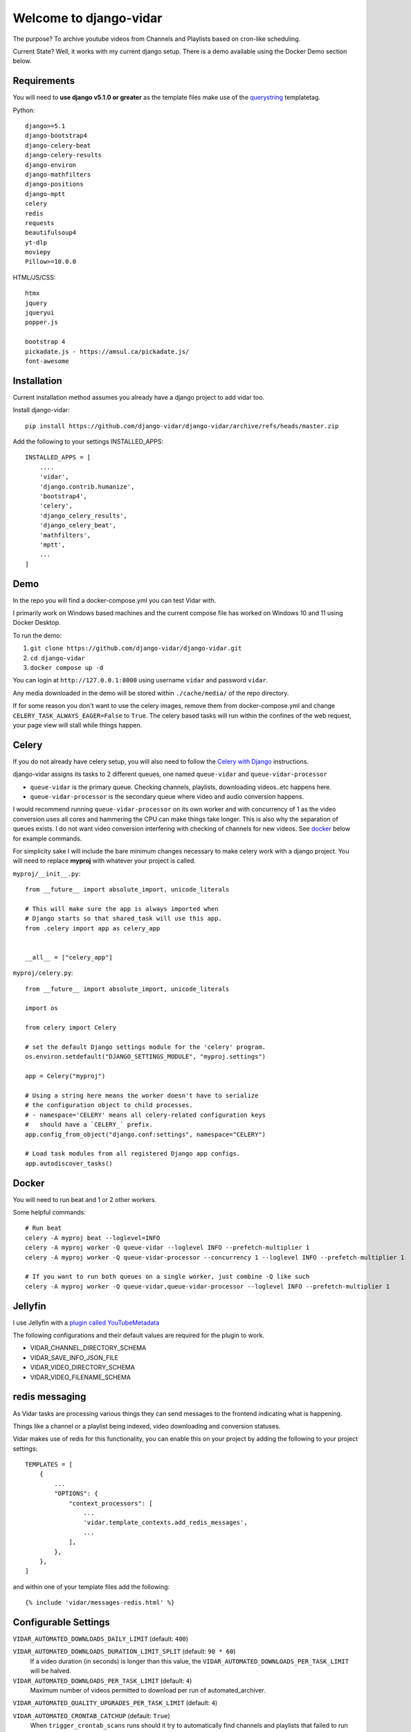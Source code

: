 =======================
Welcome to django-vidar
=======================

.. |ci| image:: https://github.com/django-vidar/django-vidar/actions/workflows/django.yml/badge.svg
    :target: https://github.com/django-vidar/django-vidar/actions
.. |cov| image:: https://coveralls.io/repos/github/django-vidar/django-vidar/badge.svg?branch=master
    :target: https://coveralls.io/github/django-vidar/django-vidar?branch=master

|ci| |cov|

The purpose? To archive youtube videos from Channels and Playlists based on cron-like scheduling.

Current State? Well, it works with my current django setup.
There is a demo available using the Docker Demo section below.

Requirements
============

You will need to **use django v5.1.0 or greater** as the template files make use of the
`querystring <https://docs.djangoproject.com/en/5.1/ref/templates/builtins/#querystring>`_ templatetag.

Python::

    django>=5.1
    django-bootstrap4
    django-celery-beat
    django-celery-results
    django-environ
    django-mathfilters
    django-positions
    django-mptt
    celery
    redis
    requests
    beautifulsoup4
    yt-dlp
    moviepy
    Pillow>=10.0.0

HTML/JS/CSS::

    htmx
    jquery
    jqueryui
    popper.js

    bootstrap 4
    pickadate.js - https://amsul.ca/pickadate.js/
    font-awesome

Installation
============

Current installation method assumes you already have a django project to add vidar too.

Install django-vidar::

    pip install https://github.com/django-vidar/django-vidar/archive/refs/heads/master.zip

Add the following to your settings INSTALLED_APPS::

    INSTALLED_APPS = [
        ....
        'vidar',
        'django.contrib.humanize',
        'bootstrap4',
        'celery',
        'django_celery_results',
        'django_celery_beat',
        'mathfilters',
        'mptt',
        ...
    ]

Demo
====

In the repo you will find a docker-compose.yml you can test Vidar with.

I primarily work on Windows based machines and the current compose file has worked on Windows 10 and 11
using Docker Desktop.

To run the demo:

1. ``git clone https://github.com/django-vidar/django-vidar.git``
2. ``cd django-vidar``
3. ``docker compose up -d``

You can login at ``http://127.0.0.1:8000`` using username ``vidar`` and password ``vidar``.

Any media downloaded in the demo will be stored within ``./cache/media/`` of the repo directory.

If for some reason you don't want to use the celery images, remove them from docker-compose.yml
and change ``CELERY_TASK_ALWAYS_EAGER=False`` to ``True``. The celery based tasks will run within the
confines of the web request, your page view will stall while things happen.

Celery
======

If you do not already have celery setup, you will also need to follow the
`Celery with Django <https://docs.celeryq.dev/en/latest/django/first-steps-with-django.html>`_  instructions.

django-vidar assigns its tasks to 2 different queues, one named ``queue-vidar`` and ``queue-vidar-processor``

- ``queue-vidar`` is the primary queue. Checking channels, playlists, downloading videos..etc happens here.
- ``queue-vidar-processor`` is the secondary queue where video and audio conversion happens.

I would recommend running ``queue-vidar-processor`` on its own worker and with concurrency of 1 as the
video conversion uses all cores and hammering the CPU can make things take longer.
This is also why the separation of queues exists.
I do not want video conversion interfering with checking of channels for new videos.
See `docker`_ below for example commands.

For simplicity sake I will include the bare minimum changes necessary to make celery work with a django project.
You will need to replace **myproj** with whatever your project is called.

``myproj/__init__.py``::

    from __future__ import absolute_import, unicode_literals

    # This will make sure the app is always imported when
    # Django starts so that shared_task will use this app.
    from .celery import app as celery_app


    __all__ = ["celery_app"]

``myproj/celery.py``::

    from __future__ import absolute_import, unicode_literals

    import os

    from celery import Celery

    # set the default Django settings module for the 'celery' program.
    os.environ.setdefault("DJANGO_SETTINGS_MODULE", "myproj.settings")

    app = Celery("myproj")

    # Using a string here means the worker doesn't have to serialize
    # the configuration object to child processes.
    # - namespace='CELERY' means all celery-related configuration keys
    #   should have a `CELERY_` prefix.
    app.config_from_object("django.conf:settings", namespace="CELERY")

    # Load task modules from all registered Django app configs.
    app.autodiscover_tasks()


Docker
======

You will need to run beat and 1 or 2 other workers.

Some helpful commands::

    # Run beat
    celery -A myproj beat --loglevel=INFO
    celery -A myproj worker -Q queue-vidar --loglevel INFO --prefetch-multiplier 1
    celery -A myproj worker -Q queue-vidar-processor --concurrency 1 --loglevel INFO --prefetch-multiplier 1

    # If you want to run both queues on a single worker, just combine -Q like such
    celery -A myproj worker -Q queue-vidar,queue-vidar-processor --loglevel INFO --prefetch-multiplier 1


Jellyfin
========

I use Jellyfin with a `plugin called YouTubeMetadata <https://github.com/ankenyr/jellyfin-youtube-metadata-plugin>`_

The following configurations and their default values are required for the plugin to work.

- VIDAR_CHANNEL_DIRECTORY_SCHEMA
- VIDAR_SAVE_INFO_JSON_FILE
- VIDAR_VIDEO_DIRECTORY_SCHEMA
- VIDAR_VIDEO_FILENAME_SCHEMA

redis messaging
===============

As Vidar tasks are processing various things they can send messages to the frontend indicating what is happening.

Things like a channel or a playlist being indexed, video downloading and conversion statuses.

Vidar makes use of redis for this functionality, you can enable this on your project by adding the following to
your project settings::

    TEMPLATES = [
        {
            ...
            "OPTIONS": {
                "context_processors": [
                    ...
                    'vidar.template_contexts.add_redis_messages',
                    ...
                ],
            },
        },
    ]

and within one of your template files add the following::

    {% include 'vidar/messages-redis.html' %}

Configurable Settings
=====================


``VIDAR_AUTOMATED_DOWNLOADS_DAILY_LIMIT`` (default: ``400``)

``VIDAR_AUTOMATED_DOWNLOADS_DURATION_LIMIT_SPLIT`` (default: ``90 * 60``)
    If a video duration (in seconds) is longer than this value,
    the ``VIDAR_AUTOMATED_DOWNLOADS_PER_TASK_LIMIT`` will be halved.

``VIDAR_AUTOMATED_DOWNLOADS_PER_TASK_LIMIT`` (default: ``4``)
    Maximum number of videos permitted to download per run of automated_archiver.

``VIDAR_AUTOMATED_QUALITY_UPGRADES_PER_TASK_LIMIT`` (default: ``4``)

``VIDAR_AUTOMATED_CRONTAB_CATCHUP`` (default: ``True``)
    When ``trigger_crontab_scans`` runs should it try to automatically find channels and
    playlists that failed to run earlier?

``VIDAR_CHANNEL_BANNER_RATE_LIMIT`` (default: ``30``)
    How many seconds between channel thumbnail updates?

    Once a month a task will run to update channel banners, thumbnails, ...etc

``VIDAR_CHANNEL_DIRECTORY_SCHEMA`` (default: ``"{{ channel.system_safe_name }}"``)
    When saving files, use this to name the directory for this channel.

``VIDAR_CHANNEL_BLOCK_RESCAN_WINDOW_HOURS`` (default: ``2``)
    If a channel is scanned and then the automated system tries to scan again within this window,
    the channel is skipped.

``VIDAR_COOKIES`` (default: ``None``)
    String of cookies to supply to yt-dlp.

    If supplied, ``VIDAR_COOKIES_FILE`` will be ignored.

``VIDAR_COOKIES_ALWAYS_REQUIRED`` (default ``False``)

``VIDAR_COOKIES_APPLY_ON_RETRIES`` (default: ``False``)
    If a video fails to download, should retries apply cookie settings?

``VIDAR_COOKIES_CHECKER`` (default: ``"vidar.services.video_services.should_use_cookies"``)
    Dot notation pathway to a function that returns True or False if the given video
    should supply cookies to yt-dlp.

    Supplying this setting ignores ``VIDAR_COOKIES_APPLY_ON_RETRIES``. It is your responsibility
    to replicate that functionality.::

    def cookie_checker(video):
        ...
        return False

``VIDAR_COOKIES_FILE`` (default: ``None``)
    String or pathlib.Path to the local cookie file to be read.

``VIDAR_COOKIES_GETTER`` (default: ``"vidar.services.video_services.get_cookies"``)
    Dot notation pathway to a function that returns a string containing
    the cookies you want to use for the given video.

    Supplying this setting ignores ``VIDAR_COOKIES`` and ``VIDAR_COOKIES_FILE``. It is your responsibility
    to replicate that functionality.::

    def cookie_getter(video, attempt=0):
        ...
        return "my cookies here"

``VIDAR_COMMENTS_MAX_PARENTS`` (default: ``"all"``)

``VIDAR_COMMENTS_MAX_REPLIES`` (default: ``100``)

``VIDAR_COMMENTS_MAX_REPLIES_PER_THREAD`` (default: ``10``)

``VIDAR_COMMENTS_SORTING`` (default: ``"top"``)

``VIDAR_COMMENTS_TOTAL_MAX_COMMENTS`` (default: ``100``)

``VIDAR_CRON_DEFAULT_SELECTION`` (default: ``"6-22/4 * * *|7-21/4 * * *"``)
    **Hourly based scans are not advised**, use daily, weekly, monthly, bi-yearly, or year.

    If you want to use hourly, these are the base selection to choose from WITHOUT the minutes.
    Minutes are calculated on the fly and should not be supplied here.

    So instead of ``m h dom mon dow`` you need to supply ``h dom mon dow``.

    You can supply multiple values by pipe ``|`` separation.

    The default supplied above would alternate even and odd hours. Some would be assigned to run at
    ``6,8,10,12,14,16,18,20,22`` and the others at ``7,9,11,13,15,17,19,21``

``VIDAR_CRONTAB_CHECK_INTERVAL`` (default: ``10``)
    vidar's version of cron is based on the cron set for vidar.tasks.trigger_crontab_scans.

    If ``trigger_crontab_scans`` is set to check every 10 minutes, set this value to 10.

    If ``trigger_crontab_scans`` is set to check every 5 minute, set this value to 5.

``VIDAR_CRONTAB_CHECK_INTERVAL_MAX_IN_DAYS`` (default: ``3``)
    If the system went down for a day, there is a utility named catchup. If you use catchup, how many days
    prior to right now do you want to check for channels and playlists that should have been scanned.

    So for instance channel Y is set to scan once a month on the 14th but my server went down on the 13th and
    today is the 15th. When everything starts up, channel Y will still have been missed.
    You can then run a manual catchup from the 13th to now and every channel and playlist that should've been
    scanned, will be scanned.

``VIDAR_DELETE_DOWNLOAD_CACHE`` (default: ``True``)
    When finished downloading, delete cached files?

    Files are downloaded to MEDIA_CACHE and then copied or hardlinked to MEDIA_ROOT, delete the cache copy?

``VIDAR_DEFAULT_QUALITY`` (default: ``1080``)
    Used during the creation of channels and playlists as a default option.
    Also becomes the default on the manual video download form.

``VIDAR_DOWNLOAD_SPEED_RATE_LIMIT`` (default: ``5000``)
    See `yt-dlp Download Option <https://github.com/yt-dlp/yt-dlp?tab=readme-ov-file#download-options>`_ ``--limit-rate``

``VIDAR_GOTIFY_PRIORITY`` (default: ``5``)
    Gotify message with priority >= 5

        Android push notification
        For information I need to know instantly

    Gotify message with priority < 5

        I see notification on PC, if I happen to be on computer
        I see notification, if I manually open gotify on Android
        For "nice to know" information

``VIDAR_GOTIFY_TITLE_PREFIX`` (default: ``""``)
    If you want the notification titles to be prepended with something like "Vidar: Video downloaded ..."
    You would then supply ``VIDAR_GOTIFY_TITLE_PREFIX = "Vidar: "``

``VIDAR_GOTIFY_TOKEN`` (default: ``None``)

``VIDAR_GOTIFY_URL`` (default: ``None``)

``VIDAR_GOTIFY_URL_VERIFY`` (default: ``True``)

``VIDAR_LOAD_SPONSORBLOCK_DATA_ON_DOWNLOAD`` (default: ``True``)

``VIDAR_LOAD_SPONSORBLOCK_DATA_ON_UPDATE_VIDEO_DETAILS`` (default: ``True``)
    When checking video status, should it also check sponsorblock for updates?

``VIDAR_MEDIA_CACHE`` (default: ``""``)
    Temporary directory to use when downloading videos before conversion and saving to MEDIA_ROOT.

``VIDAR_MEDIA_HARDLINK`` (default: ``False``)

``VIDAR_MEDIA_ROOT`` (default: ``settings.MEDIA_ROOT``)

``VIDAR_MEDIA_URL`` (default: ``settings.MEDIA_URL``)

``VIDAR_MONTHLY_CHANNEL_UPDATE_BANNERS`` (default: ``True``)

``VIDAR_MONTHLY_CHANNEL_CRONTAB_BALANCING`` (default: ``False``)

``VIDAR_MONTHLY_VIDEO_CONFIRM_FILENAMES_ARE_CORRECT`` (default: ``True``)

``VIDAR_NOTIFICATIONS_CHANNEL_STATUS_CHANGED`` (default: ``True``)

``VIDAR_NOTIFICATIONS_CONVERT_TO_MP4_COMPLETED`` (default: ``True``)

``VIDAR_NOTIFICATIONS_SEND`` (default: ``True``)

``VIDAR_NOTIFICATIONS_VIDEO_DOWNLOADED`` (default: ``True``)

``VIDAR_NOTIFICATIONS_FULL_ARCHIVING_COMPLETED`` (default: ``True``)

``VIDAR_NOTIFICATIONS_FULL_ARCHIVING_STARTED`` (default: ``True``)

``VIDAR_NOTIFICATIONS_FULL_INDEXING_COMPLETE`` (default: ``True``)

``VIDAR_NOTIFICATIONS_NO_VIDEOS_ARCHIVED_TODAY`` (default: ``True``)

``VIDAR_NOTIFICATIONS_PLAYLIST_ADDED_BY_MIRROR`` (default: ``True``)

``VIDAR_NOTIFICATIONS_PLAYLIST_DISABLED_DUE_TO_ERRORS`` (default: ``True``)

``VIDAR_NOTIFICATIONS_PLAYLIST_DISABLED_DUE_TO_STRING`` (default: ``True``)

``VIDAR_NOTIFICATIONS_VIDEO_ADDED_TO_PLAYLIST`` (default: ``True``)

``VIDAR_NOTIFICATIONS_VIDEO_READDED_TO_PLAYLIST`` (default: ``True``)

``VIDAR_NOTIFICATIONS_VIDEO_REMOVED_FROM_PLAYLIST`` (default: ``True``)

``VIDAR_PLAYLIST_BLOCK_RESCAN_WINDOW_HOURS`` (default: ``2``)
    If a playlist is scanned and then the automated system tries to scan again within this window,
    the playlist is skipped.

``VIDAR_PRIVACY_STATUS_CHECK_HOURS_PER_DAY`` (default: ``16``)
    How many hours per day does the update_video_statuses_and_details task run for?

``VIDAR_PRIVACY_STATUS_CHECK_MAX_CHECK_PER_VIDEO`` (default: ``3``)
    How many times should an update_video_details be used on a video, automatically.

``VIDAR_PRIVACY_STATUS_CHECK_MIN_AGE`` (default: ``30``)
    How many days before a video status should be checked.

``VIDAR_PRIVACY_STATUS_CHECK_FORCE_CHECK_PER_CALL`` (default: ``0``)
    How many videos to check per-call of the ``update_video_details`` task. The task by default calculates
    the number of videos to scan that day based on the number of pending videos divided by the range of check

``VIDAR_PROXIES`` (default: ``[]``)
    A list of proxies to select from.

    Supply a callable function and it will be called with the previous proxies,
    the current video being attempted, and the number of attempt the system is on.
    The callable must return a string containing the connection string for a ``proxy`` to use,
    or return None to not use a proxy.::

        def my_custom_vidar_get_proxy(previous_proxies=None, instance=None, attempt=None):
            ...

        VIDAR_PROXIES = my_custom_vidar_get_proxy

``VIDAR_PROXIES_DEFAULT`` (default: ``""``)
    If you use a proxy for yt-dlp, this is the base proxy value to supply in the event all other VIDAR_PROXIES fail

``VIDAR_REDIS_ENABLED`` (default: ``True``)
    If False vidar will not send any messages to redis.

``VIDAR_REDIS_URL`` (default: ``None``)
    URL to connect to redis, will use ``settings.CELERY_BROKER_URL`` if it exists

``VIDAR_REDIS_CHANNEL_INDEXING`` (default: ``True``)
    Update redis messaging when a Channel is being indexed

``VIDAR_REDIS_PLAYLIST_INDEXING`` (default: ``True``)
    Update redis messaging when a Playlist is being indexed

``VIDAR_REDIS_VIDEO_DOWNLOADING`` (default: ``True``)
    Vidar uses yt-dlp progress hook to send update messages to redis that can be used in django templates
    for messages to the user about the download state.

``VIDAR_REDIS_VIDEO_CONVERSION_FINISHED`` (default: ``True``)

``VIDAR_REDIS_VIDEO_CONVERSION_STARTED`` (default: ``True``)

``VIDAR_SAVE_INFO_JSON_FILE`` (default: ``True``)
    Write info.json file alongside video file?

``VIDAR_SETTING_GETTER``
    By default all ``VIDAR_*`` settings are read from the primary django project's settings (``django.conf.settings``).

    You can modify this by supplying your own function that returns the necessary information.

    In your django primary settings file, supply a dotted string path to a function
    that accepts ``name`` and a ``default``::

        VIDAR_SETTING_GETTER = 'myproj.settings_getters.my_project_settings_getter'

    ``myproj/settings_getters.py``::

        def my_project_settings_getter(name, default):
            # Get the setting that related to name and return its value
            return ...

    Here is an example that pulls from django settings if it exists, otherwise it pulls from a
    model that stores settings

    ``core_data/models.py``::

        class Setting(models.Model):

            name = models.CharField(max_length=255)
            value = models.TextField(blank=True)

            @classmethod
            def get_value(cls, name, default=None):
                setting, _ = cls.objects.get_or_create(name=name, defaults=dict(default=default))
                value = setting.value

                if value.lower() in ['true', 'false']:
                    return value.lower() == 'true'

                if value.isdigit():
                    return int(value)

                return value

    ``core_data/settings_getters.py``::

        from django.conf import settings
        from core_data.models import Setting


        def get_vidar_setting(name, default):

            if hasattr(settings, name):
                return getattr(settings, name)

            return Setting.get_value(name=name, default=default)

``VIDAR_SHORTS_FORCE_MAX_QUALITY`` (default: ``True``)
    When downloading shorts, grab max quality available?

``VIDAR_SLOW_FULL_ARCHIVE_TASK_DOWNLOAD_LIMIT`` (default: ``1``)
    How many videos to download per task run.

``VIDAR_VIDEO_AUTO_DOWNLOAD_LIVE_AMQ_WHEN_DETECTED`` (default: ``False``)
    When ``update_video_details`` task is called, a video's live quality may have been
    updated since it was last downloaded. Maybe the download task grabbed 480p while youtube
    was still processing 1080p. If a channel is set to download the best quality available,
    this will track if a videos quality has been upgraded since the video was last downloaded.
    If so, redownload it at max quality.

``VIDAR_VIDEO_DOWNLOAD_ERROR_ATTEMPTS`` (default: ``70``)
    How many times to try downloading a video, divide this by VIDAR_VIDEO_DOWNLOAD_ERROR_DAILY_ATTEMPTS
    to see how many days it takes to fully error and stop trying. Default is 14 days worth.

``VIDAR_VIDEO_DOWNLOAD_ERROR_DAILY_ATTEMPTS`` (default: ``5``)

``VIDAR_VIDEO_DOWNLOAD_ERROR_WAIT_PERIOD`` (default: ``60``)
    How many minutes to wait between error attempts

``VIDAR_VIDEO_DOWNLOAD_FORMAT``
    default: ``"best[height<={quality}]"``

``VIDAR_VIDEO_DOWNLOAD_FORMAT_BEST``
    default: ``"bestvideo[ext=mp4]+bestaudio[ext=mp4]"``

``VIDAR_VIDEO_DIRECTORY_SCHEMA``
    default: ``"{{ video.upload_date|date:"Y-m-d" }} - {{ video.system_safe_title }} [{{ video.provider_object_id }}]"``

``VIDAR_VIDEO_FILENAME_SCHEMA``
    default: ``"{{ video.upload_date|date:"Y-m-d" }} - {{ video.system_safe_title }} [{{ video.provider_object_id }}]"``

``VIDAR_VIDEO_LIVE_DOWNLOAD_RETRY_HOURS`` (default: ``6``)
    How many hours to wait before checking if a Live (premiering) video can be downloaded.

``VIDAR_YTDLP_INITIALIZER`` (default: ``None``)
    Lets you handle the creation of the yt_dlp.YoutubeDL instance.

    Function must accept ``action`` and ``instance``.

    - ``action`` is str and will be one of the following
        - ``playlist_details``
        - ``video_download``
        - ``video_details``
        - ``channel_details``
        - ``channel_videos``
        - ``channel_playlists``
    - ``instance`` could be an object of type ``Video``, ``Channel``, ``Playlist``, or not given at all.
        Be sure to assign a default as seen below.

    ::

        def my_ytdlp_instance(action, instance=None, **kwargs):
            kwargs["proxy"] = "..."
            kwargs["cookiefile"] = "/home/user/cookies.txt"
            return yt_dlp.YoutubeDL(kwargs)

        VIDAR_YOUTUBEDL_INITIALIZER = my_ytdlp_instance

        # or put it in a file such as myproj/ytdlp.py and then

        VIDAR_YOUTUBEDL_INITIALIZER = 'myproj.ytdlp.my_ytdlp_instance'
